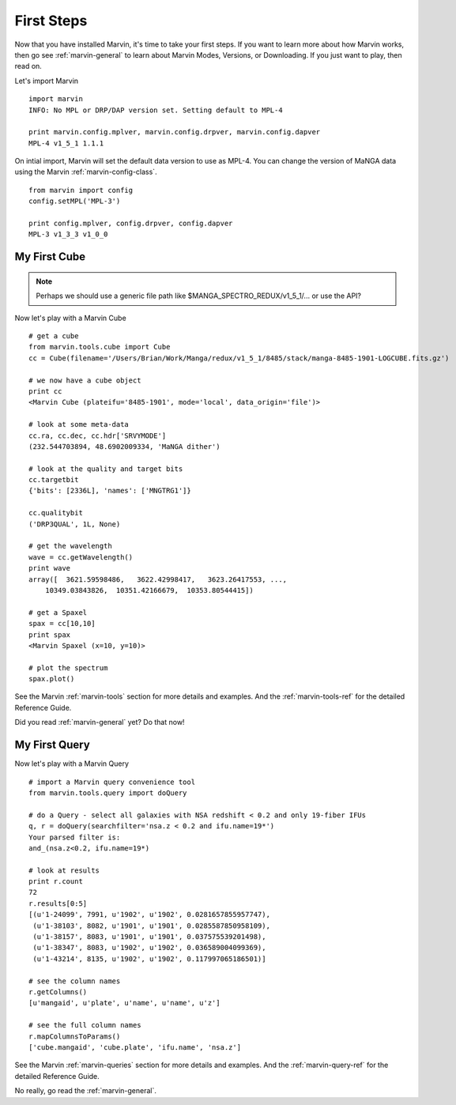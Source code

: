 
First Steps
===========

Now that you have installed Marvin, it's time to take your first steps.  If you want to learn more about how Marvin works,
then go see :ref:`marvin-general` to learn about Marvin Modes, Versions, or Downloading.  If you just want to play, then read on.

.. _marvin-firststep:

Let's import Marvin
::

    import marvin
    INFO: No MPL or DRP/DAP version set. Setting default to MPL-4

    print marvin.config.mplver, marvin.config.drpver, marvin.config.dapver
    MPL-4 v1_5_1 1.1.1

On intial import, Marvin will set the default data version to use as MPL-4.  You can change the version of MaNGA data
using the Marvin :ref:`marvin-config-class`. ::

    from marvin import config
    config.setMPL('MPL-3')

    print config.mplver, config.drpver, config.dapver
    MPL-3 v1_3_3 v1_0_0

.. _marvin-firststep-cube:

My First Cube
-------------

.. note::
    
    Perhaps we should use a generic file path like
    $MANGA_SPECTRO_REDUX/v1_5_1/... or use the API?

Now let's play with a Marvin Cube
::

    # get a cube
    from marvin.tools.cube import Cube
    cc = Cube(filename='/Users/Brian/Work/Manga/redux/v1_5_1/8485/stack/manga-8485-1901-LOGCUBE.fits.gz')

    # we now have a cube object
    print cc
    <Marvin Cube (plateifu='8485-1901', mode='local', data_origin='file')>

    # look at some meta-data
    cc.ra, cc.dec, cc.hdr['SRVYMODE']
    (232.544703894, 48.6902009334, 'MaNGA dither')

    # look at the quality and target bits
    cc.targetbit
    {'bits': [2336L], 'names': ['MNGTRG1']}

    cc.qualitybit
    ('DRP3QUAL', 1L, None)

    # get the wavelength
    wave = cc.getWavelength()
    print wave
    array([  3621.59598486,   3622.42998417,   3623.26417553, ...,
        10349.03843826,  10351.42166679,  10353.80544415])

    # get a Spaxel
    spax = cc[10,10]
    print spax
    <Marvin Spaxel (x=10, y=10)>
    
    # plot the spectrum
    spax.plot()

See the Marvin :ref:`marvin-tools` section for more details and examples.  And the :ref:`marvin-tools-ref` for the detailed Reference Guide.

Did you read :ref:`marvin-general` yet?  Do that now!

.. _marvin-firststep-query:

My First Query
--------------

Now let's play with a Marvin Query
::

    # import a Marvin query convenience tool
    from marvin.tools.query import doQuery

    # do a Query - select all galaxies with NSA redshift < 0.2 and only 19-fiber IFUs
    q, r = doQuery(searchfilter='nsa.z < 0.2 and ifu.name=19*')
    Your parsed filter is:
    and_(nsa.z<0.2, ifu.name=19*)

    # look at results
    print r.count
    72
    r.results[0:5]
    [(u'1-24099', 7991, u'1902', u'1902', 0.0281657855957747),
     (u'1-38103', 8082, u'1901', u'1901', 0.0285587850958109),
     (u'1-38157', 8083, u'1901', u'1901', 0.037575539201498),
     (u'1-38347', 8083, u'1902', u'1902', 0.036589004099369),
     (u'1-43214', 8135, u'1902', u'1902', 0.117997065186501)]

    # see the column names
    r.getColumns()
    [u'mangaid', u'plate', u'name', u'name', u'z']

    # see the full column names
    r.mapColumnsToParams()
    ['cube.mangaid', 'cube.plate', 'ifu.name', 'nsa.z']

See the Marvin :ref:`marvin-queries` section for more details and examples.  And the :ref:`marvin-query-ref` for the detailed Reference Guide.


No really, go read the :ref:`marvin-general`.
